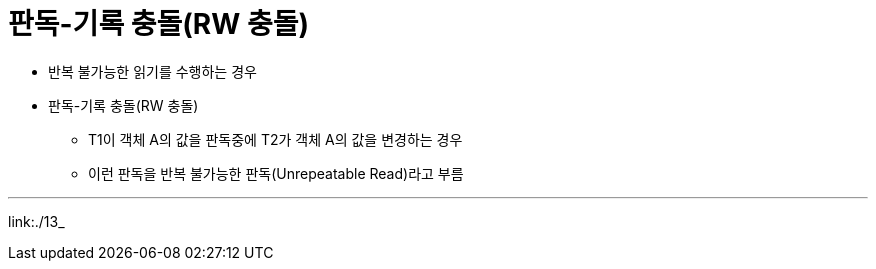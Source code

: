 = 판독-기록 충돌(RW 충돌)

* 반복 불가능한 읽기를 수행하는 경우
* 판독-기록 충돌(RW 충돌)
** T1이 객체 A의 값을 판독중에 T2가 객체 A의 값을 변경하는 경우
** 이런 판독을 반복 불가능한 판독(Unrepeatable Read)라고 부름

---

link:./13_
